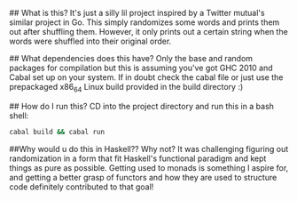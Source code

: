 # dbdbd_haskell

## What is this?
It's just a silly lil project inspired by a Twitter mutual's similar project in Go. This simply randomizes some words and prints them out after shuffling them. However, it only prints out a certain string when the words were shuffled into their original order.

## What dependencies does this have?
Only the base and random packages for compilation but this is assuming you've got GHC 2010 and Cabal set up on your system. If in doubt check the cabal file or just use the prepackaged x86_64 Linux build provided in the build directory :)

## How do I run this?
CD into the project directory and run this in a bash shell:
#+BEGIN_SRC bash
cabal build && cabal run
#+END_SRC

##Why would u do this in Haskell??
Why not? It was challenging figuring out randomization in a form that fit Haskell's functional paradigm and kept things as pure as possible. Getting used to monads is something I aspire for, and getting a better grasp of functors and how they are used to structure code definitely contributed to that goal!